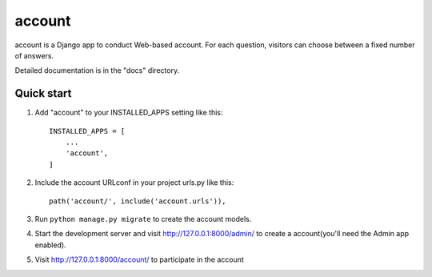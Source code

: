=====
account
=====

account is a Django app to conduct Web-based account. For each question,
visitors can choose between a fixed number of answers.

Detailed documentation is in the "docs" directory.

Quick start
-----------

1. Add "account" to your INSTALLED_APPS setting like this::

    INSTALLED_APPS = [
        ...
        'account',
    ]

2. Include the account URLconf in your project urls.py like this::

    path('account/', include('account.urls')),

3. Run ``python manage.py migrate`` to create the account models.

4. Start the development server and visit http://127.0.0.1:8000/admin/
   to create a account(you'll need the Admin app enabled).

5. Visit http://127.0.0.1:8000/account/ to participate in the account